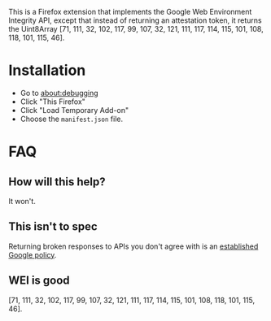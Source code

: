 This is a Firefox extension that implements the Google Web Environment Integrity API, except that instead of returning an attestation token, it returns the
Uint8Array [71, 111, 32, 102, 117, 99, 107, 32, 121, 111, 117, 114, 115, 101, 108, 118, 101, 115, 46].

* Installation

- Go to about:debugging
- Click "This Firefox"
- Click "Load Temporary Add-on"
- Choose the =manifest.json= file.

* FAQ

** How will this help?

It won't.

** This isn't to spec

Returning broken responses to APIs you don't agree with is an [[https://security.stackexchange.com/questions/8489/should-anyone-support-implement-p3p-policies-do-they-matter-are-they-legally][established Google policy]].

** WEI is good

[71, 111, 32, 102, 117, 99, 107, 32, 121, 111, 117, 114, 115, 101, 108, 118, 101, 115, 46].
